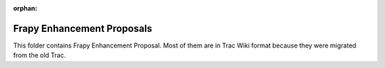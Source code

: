 :orphan:

Frapy Enhancement Proposals
============================

This folder contains Frapy Enhancement Proposal. Most of them are in Trac Wiki
format because they were migrated from the old Trac.
